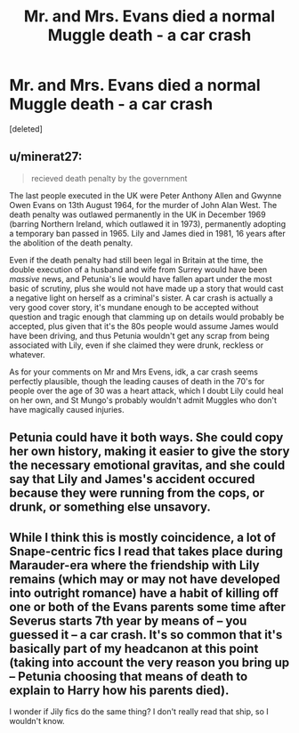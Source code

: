 #+TITLE: Mr. and Mrs. Evans died a normal Muggle death - a car crash

* Mr. and Mrs. Evans died a normal Muggle death - a car crash
:PROPERTIES:
:Score: 24
:DateUnix: 1588965073.0
:DateShort: 2020-May-08
:FlairText: Discussion
:END:
[deleted]


** u/minerat27:
#+begin_quote
  recieved death penalty by the government
#+end_quote

The last people executed in the UK were Peter Anthony Allen and Gwynne Owen Evans on 13th August 1964, for the murder of John Alan West. The death penalty was outlawed permanently in the UK in December 1969 (barring Northern Ireland, which outlawed it in 1973), permanently adopting a temporary ban passed in 1965. Lily and James died in 1981, 16 years after the abolition of the death penalty.

Even if the death penalty had still been legal in Britain at the time, the double execution of a husband and wife from Surrey would have been /massive/ news, and Petunia's lie would have fallen apart under the most basic of scrutiny, plus she would not have made up a story that would cast a negative light on herself as a criminal's sister. A car crash is actually a very good cover story, it's mundane enough to be accepted without question and tragic enough that clamming up on details would probably be accepted, plus given that it's the 80s people would assume James would have been driving, and thus Petunia wouldn't get any scrap from being associated with Lily, even if she claimed they were drunk, reckless or whatever.

As for your comments on Mr and Mrs Evens, idk, a car crash seems perfectly plausible, though the leading causes of death in the 70's for people over the age of 30 was a heart attack, which I doubt Lily could heal on her own, and St Mungo's probably wouldn't admit Muggles who don't have magically caused injuries.
:PROPERTIES:
:Author: minerat27
:Score: 45
:DateUnix: 1588968727.0
:DateShort: 2020-May-09
:END:


** Petunia could have it both ways. She could copy her own history, making it easier to give the story the necessary emotional gravitas, and she could say that Lily and James's accident occured because they were running from the cops, or drunk, or something else unsavory.
:PROPERTIES:
:Author: shuffling-through
:Score: 5
:DateUnix: 1588968835.0
:DateShort: 2020-May-09
:END:


** While I think this is mostly coincidence, a lot of Snape-centric fics I read that takes place during Marauder-era where the friendship with Lily remains (which may or may not have developed into outright romance) have a habit of killing off one or both of the Evans parents some time after Severus starts 7th year by means of -- you guessed it -- a car crash. It's so common that it's basically part of my headcanon at this point (taking into account the very reason you bring up -- Petunia choosing that means of death to explain to Harry how his parents died).

I wonder if Jily fics do the same thing? I don't really read that ship, so I wouldn't know.
:PROPERTIES:
:Author: Fredrik1994
:Score: 1
:DateUnix: 1589051976.0
:DateShort: 2020-May-09
:END:
